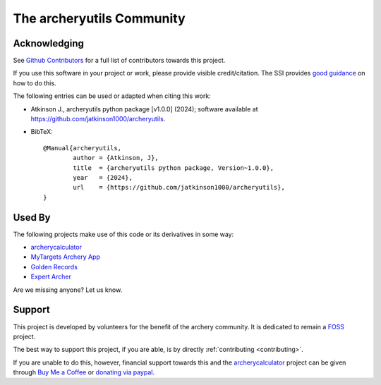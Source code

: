 The archeryutils Community
=================================

Acknowledging
-------------

See `Github Contributors <https://github.com/jatkinson1000/archeryutils/graphs/contributors>`_
for a full list of contributors towards this project.

If you use this software in your project or work, please provide visible
credit/citation.
The SSI provides `good guidance <https://www.software.ac.uk/publication/how-cite-and-describe-software>`_ on how to do this.

The following entries can be used or adapted when citing this work:

* Atkinson J., archeryutils python package [v1.0.0] (2024); software available at https://github.com/jatkinson1000/archeryutils.
* BibTeX::

    @Manual{archeryutils,
            author = {Atkinson, J},
            title  = {archeryutils python package, Version~1.0.0},
            year   = {2024},
            url    = {https://github.com/jatkinson1000/archeryutils},
    }

Used By
-------

The following projects make use of this code or its derivatives in some way:

* `archerycalculator <https://archerycalculator.co.uk>`_
* `MyTargets Archery App <https://play.google.com/store/apps/details?id=de.dreier.mytargets>`_
* `Golden Records <https://archery-records.net/>`_
* `Expert Archer <https://www.expertarcher.com/>`_

Are we missing anyone? Let us know.


Support
-------

This project is developed by volunteers for the benefit of the archery community.
It is dedicated to remain a `FOSS <https://itsfoss.com/what-is-foss/>`_ project.

The best way to support this project, if you are able, is by directly
:ref:`contributing <contributing>`.

If you are unable to do this, however, financial support towards this and the
`archerycalculator <https://archerycalculator.co.uk>`_ project can be given through
`Buy Me a Coffee <https://www.buymeacoffee.com/jackatkinsr>`_ or
`donating via paypal <https://www.paypal.com/donate/?hosted_button_id=JEABJ3UJU4XD4>`_.

